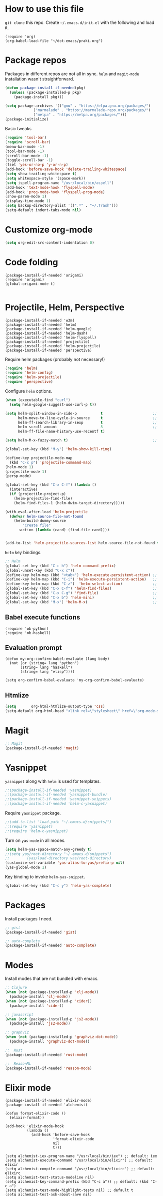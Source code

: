 
* How to use this file
=git clone= this repo. Create =~/.emacs.d/init.el= with the following and load it.
#+BEGIN_SRC exmaple :eval no
(require 'org)
(org-babel-load-file "~/dot-emacs/praki.org")
#+END_SRC

* Package repos
Packages in different repos are not all in sync. =helm= and =magit-mode=
installation wasn't straightforward.

#+BEGIN_SRC emacs-lisp :noweb-ref package-install
  (defun package-install-if-needed(pkg)
    (unless (package-installed-p pkg)
      (package-install pkg)))

  (setq package-archives '(("gnu" . "https://elpa.gnu.org/packages/")
			   ("marmalade" . "https://marmalade-repo.org/packages/")
			   ("melpa" . "https://melpa.org/packages/")))
  (package-initialize)
#+END_SRC

Basic tweaks
#+BEGIN_SRC emacs-lisp :noweb-ref common-tweaks
(require 'tool-bar)
(require 'scroll-bar)
(menu-bar-mode -1)
(tool-bar-mode -1)
(scroll-bar-mode -1)
(toggle-scroll-bar -1)
(fset 'yes-or-no-p 'y-or-n-p)
(add-hook 'before-save-hook 'delete-trailing-whitespace)
(setq show-trailing-whitespace t)
(setq whitespace-style '(space-mark))
(setq ispell-program-name "/usr/local/bin/aspell")
(add-hook 'text-mode-hook 'flyspell-mode)
(add-hook 'prog-mode-hook 'flyspell-prog-mode)
(show-paren-mode 1)
(display-time-mode 1)
(setq backup-directory-alist '((".*" . "~/.Trash")))
(setq-default indent-tabs-mode nil)
#+END_SRC


* Customize org-mode
#+BEGIN_SRC emacs-lisp :noweb-ref common-tweaks
(setq org-edit-src-content-indentation 0)
#+END_SRC
* Code folding
#+BEGIN_SRC elisp :noweb-ref package-setup
(package-install-if-needed 'origami)
(require 'origami)
(global-origami-mode t)

#+END_SRC

* Projectile, Helm, Perspective
#+BEGIN_SRC elisp :noweb-ref package-setup
  (package-install-if-needed 'w3m)
  (package-install-if-needed 'helm)
  (package-install-if-needed 'helm-google)
  (package-install-if-needed 'helm-dash)
  (package-install-if-needed 'helm-flyspell)
  (package-install-if-needed 'projectile)
  (package-install-if-needed 'helm-projectile)
  (package-install-if-needed 'perspective)
#+END_SRC

Require helm packages (probably not necessary!)
#+BEGIN_SRC emacs-lisp :noweb-ref require
(require 'helm)
(require 'helm-config)
(require 'helm-projectile)
(require 'perspective)
#+END_SRC

Configure =helm= options.
#+BEGIN_SRC emacs-lisp :noweb-ref package-setup
(when (executable-find "curl")
  (setq helm-google-suggest-use-curl-p t))

(setq helm-split-window-in-side-p           t                       ;; open helm buffer inside current window, not occupy whole other window
      helm-move-to-line-cycle-in-source     t                       ;; move to end or beginning of source when reaching top or bottom of source.
      helm-ff-search-library-in-sexp        t                       ;; search for library in `require' and `declare-function' sexp.
      helm-scroll-amount                    8                       ;; scroll 8 lines other window using M-<next>/M-<prior>
      helm-ff-file-name-history-use-recentf t)

(setq helm-M-x-fuzzy-match t)                                       ;; optional fuzzy matching for helm-M-x

(global-set-key (kbd "M-y") 'helm-show-kill-ring)

(define-key projectile-mode-map
  (kbd "C-c p") 'projectile-command-map)
(helm-mode 1)
(projectile-mode 1)
(persp-mode)

(global-set-key (kbd "C-x C-f") (lambda ()
  (interactive)
  (if (projectile-project-p)
    (helm-projectile-find-file)
    (helm-find-files-1 (helm-dwim-target-directory)))))

(with-eval-after-load 'helm-projectile
  (defvar helm-source-file-not-found
    (helm-build-dummy-source
        "Create file"
      :action (lambda (cand) (find-file cand))))


(add-to-list 'helm-projectile-sources-list helm-source-file-not-found t))

#+END_SRC

=helm= key bindings.
#+BEGIN_SRC emacs-lisp :noweb-ref key-bindings
;; Helm
(global-set-key (kbd "C-c h") 'helm-command-prefix)
(global-unset-key (kbd "C-x c"))
(define-key helm-map (kbd "<tab>") 'helm-execute-persistent-action) ;; rebind tab to run persistent action
(define-key helm-map (kbd "C-i") 'helm-execute-persistent-action)   ;; make TAB works in terminal
(define-key helm-map (kbd "C-z")  'helm-select-action)              ;; list actions using C-z
(global-set-key (kbd "C-x C-f") 'helm-find-files)                   ;; replace find-files
(global-set-key (kbd "C-x C-g") 'find-file)                         ;; original find-files
(global-set-key (kbd "C-x b") 'helm-mini)                           ;; replace switch-to-buffer
(global-set-key (kbd "M-x") 'helm-M-x)                              ;; helm replacement for M-x
#+END_SRC
** Babel execute functions
#+BEGIN_SRC elisp :noweb-ref common-tweaks
(require 'ob-python)
(require 'ob-haskell)
#+END_SRC

** Evaluation prompt
#+BEGIN_SRC elisp :noweb-ref common-tweaks
(defun my-org-confirm-babel-evaluate (lang body)
  (not (or (string= lang "python")
	   (string= lang "haskell")
	   (string= lang "elisp"))))

(setq org-confirm-babel-evaluate 'my-org-confirm-babel-evaluate)
#+END_SRC

** Htmlize
#+BEGIN_SRC emacs-lisp :noweb-ref package-install
(setq       org-html-htmlize-output-type 'css)
(setq-default org-html-head "<link rel=\"stylesheet\" href=\"org-mode-style.css/>")
#+END_SRC
* Magit
#+BEGIN_SRC emacs-lisp :noweb-ref package-install
;; Magit
(package-install-if-needed 'magit)
#+END_SRC

* Yasnippet
=yasnippet= along with =helm= is used for templates.

#+BEGIN_SRC emacs-lisp :noweb-ref package-install
;;(package-install-if-needed 'yasnippet)
;;(package-install-if-needed 'yasnippet-bundle)
;;(package-install-if-needed 'yasnippet-snippets)
;;(package-install-if-needed 'helm-c-yasnippet)
#+END_SRC

Require =yasnippet= package.
#+BEGIN_SRC emacs-lisp :noweb-ref require :results silent
;;(add-to-list 'load-path "~/.emacs.d/snippets/")
;;(require 'yasnippet)
;;(require 'helm-c-yasnippet)
#+END_SRC

Turn on =yas-mode= in all modes.
#+BEGIN_SRC emacs-lisp :noweb-ref package-setup
(setq helm-yas-space-match-any-greedy t)
;;(setq yas/root-directory "~/.emacs.d/snippets")
;;        (yas/load-directory yas/root-directory)
(customize-set-variable 'yas-alias-to-yas/prefix-p nil)
(yas-global-mode 1)
#+END_SRC

Key binding to invoke =helm-yas-snippet=.

#+BEGIN_SRC emacs-lisp :noweb-ref key-bindings
(global-set-key (kbd "C-c y") 'helm-yas-complete)
#+END_SRC

* Packages
Install packages I need.
#+BEGIN_SRC emacs-lisp :noweb-ref package-install
  ;; gist
  (package-install-if-needed 'gist)

  ;; auto-complete
  (package-install-if-needed 'auto-complete)
#+END_SRC

* Modes
  Install modes that are not bundled with emacs.

  #+BEGIN_SRC emacs-lisp :noweb-ref package-install
    ;; Clojure
    (when (not (package-installed-p 'clj-mode))
      (package-install 'clj-mode))
    (when (not (package-installed-p 'cider))
      (package-install 'cider))

    ;; javascript
    (when (not (package-installed-p 'js2-mode))
      (package-install 'js2-mode))

    ;; graphviz
    (when (not (package-installed-p 'graphviz-dot-mode))
      (package-install 'graphviz-dot-mode))

    ;;  Rust
    (package-install-if-needed 'rust-mode)

    ;;  ReasonML
    (package-install-if-needed 'reason-mode)

  #+END_SRC

* Elixir mode
#+BEGIN_SRC elisp :noweb-ref package-setup
  (package-install-if-needed 'elixir-mode)
  (package-install-if-needed 'alchemist)

  (defun format-elixir-code ()
    (elixir-format))

  (add-hook 'elixir-mode-hook
            (lambda ()
              (add-hook 'before-save-hook
                        'format-elixir-code
                        nil
                        t)))

  (setq alchemist-iex-program-name "/usr/local/bin/iex") ;; default: iex
  (setq alchemist-execute-command "/usr/local/bin/elixir") ;; default: elixir
  (setq alchemist-compile-command "/usr/local/bin/elixirc") ;; default: elixirc
  (setq alchemist-test-status-modeline nil)
  (setq alchemist-key-command-prefix (kbd "C-c a")) ;; default: (kbd "C-c a")
  (setq alchemist-test-mode-highlight-tests nil) ;; default t
  (setq alchemist-test-ask-about-save nil)
  (setq alchemist-test-status-modeline nil)
  (setq alchemist-test-display-compilation-output t)
  (setq alchemist-test-truncate-lines nil) ;; default t
  (setq alchemist-hooks-test-on-save t)
  (setq alchemist-hooks-compile-on-save t)
#+END_SRC
* Elm mode
#+BEGIN_SRC elisp :noweb-ref package-setup
  (add-hook
   'elm-mode-hook
   (lambda()))

  (defun my-elm-mode-hook ()
    (setq tab-width 4 indent-tabs-mode nil))

  (add-hook 'elm-mode-hook 'my-elm-mode-hook)
(setq elm-format-on-save t)
(setq elm-tags-on-save t)

(defun switch-to-eshell()
  (interactive)
  (pop-to-buffer  "*eshell*")
  (eshell-kill-process)
  (eshell-return-to-prompt)
  (insert "./run.sh")
  (eshell-send-input))


(global-set-key (kbd "C-?") #'switch-to-eshell)

#+END_SRC
* Git
Set up magit mode for working with git
#+BEGIN_SRC emacs-lisp :noweb-ref package-install
(package-install-if-needed 'magit)
#+END_SRC

* Go
These bits setup programming mode for golang
#+BEGIN_SRC emacs-lisp :noweb-ref package-install
  (package-install-if-needed 'go-mode)
  (package-install-if-needed 'go-eldoc)
  (package-install-if-needed 'go-autocomplete)
#+END_SRC

Hooks for Go.

#+BEGIN_SRC emacs-lisp :noweb-ref hooks
  ;; install go-mode and go-eldoc package
  ;; enable eldoc for go
  (add-hook
   'go-mode-hook
   (lambda()
     ;; compile command and keybinding for go
     (setq compile-command "go build -v && go test -v && go vet")
     (define-key (current-local-map) "\C-c\C-c" 'compile)
     ;; enable eldoc
     (go-eldoc-setup)
     (setq gofmt-command "goimports")
     ;; Key binding to jum to defn
     (local-set-key (kbd "M-.") 'godef-jump)))

  (defun my-go-mode-hook ()
                                          ; Call Gofmt before saving
    (add-hook 'before-save-hook 'gofmt-before-save)
                                          ; Customize compile command to run go build
    (if (not (string-match "go" compile-command))
        (set (make-local-variable 'compile-command)
             "go build -v && go test -v && go vet"))
                                          ; Godef jump key binding
    (setq tab-width 2 indent-tabs-mode nil)
    (local-set-key (kbd "M-.") 'godef-jump)
    (local-set-key (kbd "M-*") 'pop-tag-mark))

  (add-hook 'go-mode-hook 'my-go-mode-hook)

  ;; setup autocompletion
  (require 'auto-complete-config)
  (require 'go-autocomplete)

#+END_SRC
* Idris
#+BEGIN_SRC emacs-lisp :noweb-ref package-install
(package-install-if-needed 'idris-mode)
(package-install-if-needed 'helm-idris)

#+END_SRC
* Java mode
#+BEGIN_SRC emacs-lisp :noweb-ref package-setup
  (add-hook 'java-mode-hook
	    (lambda ()
	      (setq c-basic-offset 4)))
#+END_SRC
* Purescript
#+BEGIN_SRC
(require 'repl-toggle)
(require 'psci)
(add-to-list 'rtog/mode-repl-alist '(purescript-mode . psci))
(add-hook 'purescript-mode-hook 'inferior-psci-mode)
;;(setq load-path (append load-path "/Users/praki/.npm-packages/bin"))
#+END_SRC
* Reason
#+BEGIN_SRC elisp :noweb-ref package-setup
(package-install-if-needed 'utop)

(require 'reason-mode)
(require 'merlin)

;; Use the opam installed utop
(setq utop-command "opam config exec -- utop -emacs")

(defun shell-cmd (cmd)
  "Returns the stdout output of a shell command or nil if the command returned
   an error"
  (car (ignore-errors (apply 'process-lines (split-string cmd)))))

(let* ((refmt-bin (or (shell-cmd "refmt ----where")
                      (shell-cmd "which refmt")))
       (merlin-bin (or (shell-cmd "ocamlmerlin ----where")
                       (shell-cmd "which ocamlmerlin")))
       (merlin-base-dir (when merlin-bin
                          (replace-regexp-in-string "bin/ocamlmerlin$" "" merlin-bin))))
  ;; Add npm merlin.el to the emacs load path and tell emacs where to find ocamlmerlin
  (when merlin-bin
    (add-to-list 'load-path (concat merlin-base-dir "share/emacs/site-lisp/"))
    (setq merlin-command merlin-bin))

  (when refmt-bin
    (setq refmt-command refmt-bin)))

(add-hook 'reason-mode-hook (lambda ()
                              (add-hook 'before-save-hook 'refmt-before-save)
                              (merlin-mode)))
(autoload 'utop-minor-mode "utop" "Minor mode for utop" t)
(add-hook 'reason-mode-hook 'utop-minor-mode)
(add-hook 'reason-mode-hook (lambda ()
(add-hook 'before-save-hook 'refmt-before-save)))
(setq merlin-ac-setup t)
#+END_SRC
* Typescript
#+BEGIN_SRC emacs-lisp :noweb-ref package-install
  (package-install-if-needed 'typescript-mode)
#+END_SRC

Hooks for Typescript.

#+BEGIN_SRC emacs-lisp :noweb-ref hooks
(defun my-typescript-mode-hook ()
  (setq indent-tabs-mode nil)
  (let ((my-tab-width 2))
    (setq tab-width my-tab-width)
    (setq c-basic-indent my-tab-width)
    (setq c-basic-offset my-tab-width)
    (set (make-local-variable 'tab-stop-list)
         (number-sequence my-tab-width 200 my-tab-width))))
(add-hook 'typescript-mode-hook 'my-typescript-mode-hook)
#+END_SRC

* Parenthesis matching
#+BEGIN_SRC emacs-lisp :noweb-ref common-tweaks
(global-set-key "%" 'match-paren)

          (defun match-paren (arg)
            "Go to the matching paren if on a paren; otherwise insert %."
            (interactive "p")
            (cond ((looking-at "\\s(") (forward-list 1) (backward-char 1))
                  ((looking-at "\\s)") (forward-char 1) (backward-list 1))
                  (t (self-insert-command (or arg 1)))))

#+END_SRC
* Dedicating windows
#+BEGIN_SRC emacs-lisp :noweb-ref common-tweaks
(defun toggle-window-dedicated ()
  "Toggle whether the current active window is dedicated or not"
  (interactive)
  (message
   (if (let (window (get-buffer-window (current-buffer)))
	 (set-window-dedicated-p window
				 (not (window-dedicated-p window))))
       "Window '%s' is dedicated"
     "Window '%s' is normal")
   (current-buffer)))
#+END_SRC
* Blogs
  Setup =elfeed= for reading RSS.

  #+BEGIN_SRC emacs-lisp
    (package-install-if-needed 'elfeed)
(require 'elfeed)
    ;; List of my feed urls
    (setq my-feeds '(
                     "http://engineering.linkedin.com/taxonomy/term/1/feed"
                     "http://code.google.com/feeds/updates.xml"
                     "http://nerds.airbnb.com/feed/"
                     "http://engineeringblog.yelp.com/atom.xml"
                     "http://blog.docker.io/feed/"
                     "http://blog.docker.io/feed/"
                     "http://techblog.netflix.com/rss.xml"
                     "http://feeds.feedburner.com/AmazonWebServicesBlog"
                     "https://developers.facebook.com/blog/"
                     "http://news.ycombinator.com/rss"
                     "http://feeds.feedburner.com/TheDailyPuppy"
                     "http://feeds.wired.com/wired/index"
                     "http://rss.cnn.com/rss/cnn_topstories.rss"
                     "http://www.infoq.com/feed?token=lfDrJhbuQ3dOvzpD0piQU2W3q50LEvS2"
                     " http://engineering.twitter.com/feeds/posts/default?alt=rss"))

    ;; Add them to elfeed when necessary
    (mapcar
     (lambda (url)
       (when (not (cl-member url (elfeed-feed-list) :test 'string=))
         (elfeed-add-feed url)))
     my-feeds)

    ;; hotkey to open blog window
    (global-set-key (kbd "C-x w") 'elfeed)
  #+END_SRC

* Global key bindings

  My global key bindings.

  | Copy region  | [C-c C-k] |
  | Scroll up    | [M-p]     |
  | Scroll down  | [M-n]     |
  | Magit status | [C-c m]   |

  | Mode              | Key          | Description            |
  |-------------------+--------------+------------------------|
  | graphviz-dot-mode | =C-c c=      | Compile graph          |
  |                   | =C-c p=      | Preview                |
  |-------------------+--------------+------------------------|
  | org-mode          | =C-c C-e lo= | Export to pdf and open |
  |-------------------+--------------+------------------------|
  | helm-mode         | =C-n=        | Select next in list    |
  |                   | =C-p=        | Select prev in list    |
  |                   | =M-n=        | Move to next section   |
  |                   | =M-p=        | Move to prev section   |
  |-------------------+--------------+------------------------|
  | (global)          | =C-x w=      | Blog window            |
  |                   | =C-c m=      | Magit status           |
  |                   | =C-M ==      | Indent buffer          |
  |                   | =C-c C-k=    | Kill region            |
  |                   | =M-p=        | Scroll up              |
  |                   | =M-n=        | Scroll down            |
  |                   | =C-C h=      | Helm prefix            |

#+begin_src emacs-lisp :noweb-ref key-bindings
(global-set-key "\C-c\C-k" 'copy-region-as-kill)
(global-set-key "\C-ck" 'copy-region-as-kill)
(global-set-key "\M-n"  (lambda () (interactive) (scroll-up 1)))
(global-set-key "\M-p"  (lambda () (interactive) (scroll-down 1)))
(global-set-key "\C-cm"  'magit-status)

(global-set-key (kbd "C-x C-f") #'helm-find-files)

;; Origmai key bindings
(global-set-key (kbd "C-c f a") #'origami-close-all-nodes)
(global-set-key (kbd "C-c f o") #'origami-open-all-nodes)
(global-set-key (kbd "C-c f 1") #'origami-open-node)
(global-set-key (kbd "C-c f 0") #'origami-close-node)
(global-set-key (kbd "C-c f t") #'origami-toggle-node)

#+end_src

* Theme
Here is the code to install to =zenburn= theme and load it. Default
cursor and mouse colors are adjusted to my personal liking.
#+BEGIN_SRC emacs-lisp :noweb-ref package-install
(package-install-if-needed 'zenburn-theme)
#+END_SRC

#+BEGIN_SRC emacs-lisp :noweb-ref package-setup
;; zenburn theme
(message "loading theme")
(load-theme 'zenburn t)
(set-cursor-color "green")
(set-mouse-color "green")
#+END_SRC

Make copy and paste from emacs and other programs. Under X11, the
following block makes this work. Highlighted text can be inserted with
=Shift-Insert= key.

#+BEGIN_SRC emacs-lisp :noweb-ref package-setup
  (when (eq window-system 'x)
    (setq x-select-enable-clipboard t)
    (setq interprogram-paste-function 'x-cut-buffer-or-selection-value))
#+END_SRC

* Popup help
This displays a popup window with some helpful text and bound to a
global key =ñC-x p=.

#+BEGIN_SRC emacs-lisp :noweb-ref util-fn

(defun quick-help()
    (interactive)
    (save-excursion
      (goto-line (point-min))
      (popup-tip
       "
  Rectangle                Position                   File
  =========                ========                   ====
  Clear     - C-x r c      Save     - C-x r <SPC> /r/ Store - (
  Delete    - C-x r d      Jump     - C-x r j /r/
  Kill      - C-x r k                                 Macro
  Insert    - C-x r o      Text                       =====
  Register  - C-x r r /r/  ====                       Save  - C-x C-k x /r/
  Replace   - C-x r t      Copy     - C-x r s /r/
  Yank      - C-x r y      Insert   - C-x r i /r/     Bookmarks
  Number    - C-x r N      Append   - C-x r + /r/     =========
  Copy/kill - C-x r M-w                               Set   - C-x r m
                                                      Jump  - C-x r b
                                                      List  - C-x r l
  Projectile               Persp
  ==========               =====
  Find     - C-c p f       Crt/sel  - C-x x s
  Switch   - C-c p p       Buf rm   - C-x x k
  Grep     - C-c p g       Buf add  - C-x x a
                           Buf set  - C-x x A
  "
       :point (point)
       :around t
       :height 45
       :scroll-bar t
       :margin t)))

  (global-set-key (kbd "C-c p ?") #'quick-help)
#+END_SRC
* Background for auto generated code
File hook to indicate that the buffer is visiting an auto generated
file. Works by examining the first 10 lines of a file for a regex.
#+BEGIN_SRC elisp :noweb-ref util-fns
(defun praki/find-file-hook ()
  (save-excursion
    (let ((l 1))
      (while (and (< l 10) (< (point) (point-max)))
        (goto-line l)
        (if (string-match "-- Auto Generated Module"
                          (message (buffer-substring-no-properties
                                    (line-beginning-position) (line-end-position))))
            (let ((background "black"))
              (let ((o (make-overlay (point-min) (point-max)
			             (current-buffer) nil t)))
                (overlay-put o 'face `(:background ,background))
                (overlay-put o 'praki t))))
        (setq l (+ l 1))))))

(add-hook 'find-file-hook 'praki/find-file-hook)
#+END_SRC
* Load-path extension
#+BEGIN_SRC emacs-lisp :noweb-ref extend-load-path
(add-to-list 'load-path "~/.emacs.d/lisp")

#+END_SRC

* Snippets
Create directories in =~/.emacs.d/snippets=.
#+begin_src elisp :noweb-ref util-fn :results silent
(make-directory "~/.emacs.d/snippets/org-mode" t)
(make-directory "~/.emacs.d/snippets/latex-mode" t)
#+end_src

** Tikz flowchart
#+BEGIN_SRC python :exports code :tangle ~/.emacs.d/snippets/latex-mode/flowchart.yasnippet :results silent
# -*- mode: snippet -*-
# name: flowchart
# key:
# binding: "keybinding"
# expand-env: ((some-var some-value))
# --
\documentclass{article}
\usepackage[utf8]{inputenc}
\usepackage{tikz}
\usetikzlibrary{shapes.geometric, arrows}

\tikzstyle{startstop} = [rectangle, rounded corners, minimum width=3cm, minimum height=1cm,text centered, draw=black, fill=red!30]
\tikzstyle{io} = [trapezium, trapezium left angle=70, trapezium right angle=110, minimum width=3cm, minimum height=1cm, text centered, draw=black, fill=blue!30]
\tikzstyle{process} = [rectangle, minimum width=3cm, minimum height=1cm, text centered, text width=3cm, draw=black, fill=orange!30]
\tikzstyle{decision} = [diamond, minimum width=3cm, minimum height=1cm, text centered, draw=black, fill=green!30]
\tikzstyle{arrow} = [thick,->,>=stealth]

\begin{document}

\begin{tikzpicture}[node distance=2cm]

\node (start) [startstop] {Start};
\node (in1) [io, below of=start] {Input};
\node (pro1) [process, below of=in1] {Process 1};
\node (dec1) [decision, below of=pro1, yshift=-0.5cm] {Decision 1};
\node (pro2a) [process, below of=dec1, yshift=-0.5cm] {Process 2a text text text text text text text text text text};
\node (pro2b) [process, right of=dec1, xshift=2cm] {Process 2b};
\node (out1) [io, below of=pro2a] {Output};
\node (stop) [startstop, below of=out1] {Stop};

\draw [arrow] (start) -- (in1);
\draw [arrow] (in1) -- (pro1);
\draw [arrow] (pro1) -- (dec1);
\draw [arrow] (dec1) -- node[anchor=east] {yes} (pro2a);
\draw [arrow] (dec1) -- node[anchor=south] {no} (pro2b);
\draw [arrow] (pro2b) |- (pro1);
\draw [arrow] (pro2a) -- (out1);
\draw [arrow] (out1) -- (stop);


q\end{tikzpicture}

\end{document}
#+END_SRC

* Preload registers
#+BEGIN_SRC elisp :noweb-ref util-fn :eval no
(set-register ?a "#+BEGIN_SRC elisp :eval no :noweb-ref funcs\n\n\#+END_SRC")
(set-register ?b "#+BEGIN_SRC elisp :eval no :noweb yes :results none :exports code :tangle foo.bar\n\n\#+END_SRC")

(set-register ?c "-- Copyright © 2019, Praki Prakash, All rights reserved.")

(set-register ?h "-- Copyright © 2019, Praki Prakash, All rights reserved.

{-# LANGUAGE EmptyCase #-}
{-# LANGUAGE FlexibleContexts #-}
{-# LANGUAGE FlexibleInstances #-}
{-# LANGUAGE InstanceSigs #-}
{-# LANGUAGE MultiParamTypeClasses #-}

{-# LANGUAGE LambdaCase #-}
{-# LANGUAGE MultiWayIf #-}
{-# LANGUAGE NamedFieldPuns #-}
{-# LANGUAGE TupleSections #-}

{-# LANGUAGE DeriveFoldable #-}
{-# LANGUAGE DeriveFunctor #-}
{-# LANGUAGE DeriveGeneric #-}
{-# LANGUAGE DeriveLift #-}
{-# LANGUAGE DeriveTraversable #-}
{-# LANGUAGE DerivingStrategies #-}
{-# LANGUAGE GeneralizedNewtypeDeriving #-}
{-# LANGUAGE StandaloneDeriving #-}

{-# LANGUAGE BangPatterns #-}
{-# LANGUAGE KindSignatures #-}
{-# LANGUAGE TypeOperators #-}

{-# LANGUAGE OverloadedStrings #-}

{-# LANGUAGE ScopedTypeVariables #-}
{-# LANGUAGE TypeApplications #-}

{-# LANGUAGE BangPatterns #-}
{-# LANGUAGE FlexibleContexts #-}
{-# LANGUAGE FlexibleInstances #-}

module Foo() where\n")

(set-register ?o "#+TITLE: FIXME
#+OPTIONS:     num:nil toc:t")

(set-register ?n '(file . "~/projects/notes/notes.org"))
#+END_SRC
* Tangle .emacs
#+BEGIN_SRC emacs-lisp :tangle ~/.emacs :noweb yes
<<extend-load-path>>
<<package-install>>
<<common-tweaks>>
<<require>>
<<key-bindings>>
<<hooks>>
<<package-setup>>
<<util-fn>>
#+END_SRC
